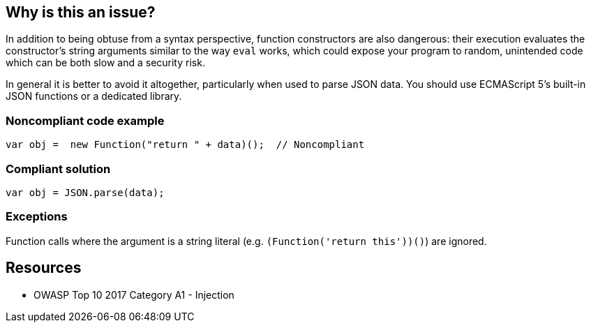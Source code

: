 == Why is this an issue?

In addition to being obtuse from a syntax perspective, function constructors are also dangerous: their execution evaluates the constructor's string arguments similar to the way ``++eval++`` works, which could expose your program to random, unintended code which can be both slow and a security risk.


In general it is better to avoid it altogether, particularly when used to parse JSON data. You should use ECMAScript 5's built-in JSON functions or a dedicated library.


=== Noncompliant code example

[source,javascript]
----
var obj =  new Function("return " + data)();  // Noncompliant
----


=== Compliant solution

[source,javascript]
----
var obj = JSON.parse(data);
----


=== Exceptions

Function calls where the argument is a string literal (e.g. ``++(Function('return this'))()++``) are ignored. 


== Resources

* OWASP Top 10 2017 Category A1 - Injection


ifdef::env-github,rspecator-view[]

'''
== Implementation Specification
(visible only on this page)

=== Message

Review this "Function" call and make sure its arguments are properly validated.


=== Highlighting

* primary: ``++new Function++``


'''
== Comments And Links
(visible only on this page)

=== on 31 Aug 2018, 15:35:45 Nicolas Harraudeau wrote:
Detecting ``++new Function("...")++`` should be added to the Hotspot rule RSPEC-1523

endif::env-github,rspecator-view[]
